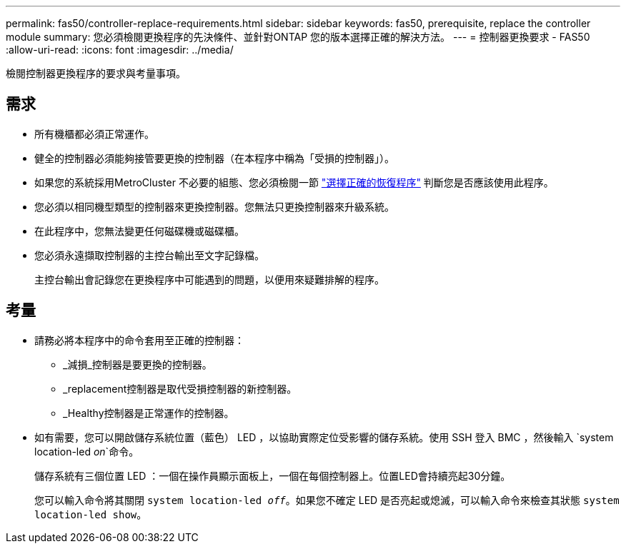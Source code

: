---
permalink: fas50/controller-replace-requirements.html 
sidebar: sidebar 
keywords: fas50, prerequisite, replace the controller module 
summary: 您必須檢閱更換程序的先決條件、並針對ONTAP 您的版本選擇正確的解決方法。 
---
= 控制器更換要求 - FAS50
:allow-uri-read: 
:icons: font
:imagesdir: ../media/


[role="lead"]
檢閱控制器更換程序的要求與考量事項。



== 需求

* 所有機櫃都必須正常運作。
* 健全的控制器必須能夠接管要更換的控制器（在本程序中稱為「受損的控制器」）。
* 如果您的系統採用MetroCluster 不必要的組態、您必須檢閱一節 https://docs.netapp.com/us-en/ontap-metrocluster/disaster-recovery/concept_choosing_the_correct_recovery_procedure_parent_concept.html["選擇正確的恢復程序"] 判斷您是否應該使用此程序。
* 您必須以相同機型類型的控制器來更換控制器。您無法只更換控制器來升級系統。
* 在此程序中，您無法變更任何磁碟機或磁碟櫃。
* 您必須永遠擷取控制器的主控台輸出至文字記錄檔。
+
主控台輸出會記錄您在更換程序中可能遇到的問題，以便用來疑難排解的程序。





== 考量

* 請務必將本程序中的命令套用至正確的控制器：
+
** _減損_控制器是要更換的控制器。
** _replacement控制器是取代受損控制器的新控制器。
** _Healthy控制器是正常運作的控制器。


* 如有需要，您可以開啟儲存系統位置（藍色） LED ，以協助實際定位受影響的儲存系統。使用 SSH 登入 BMC ，然後輸入 `system location-led _on_`命令。
+
儲存系統有三個位置 LED ：一個在操作員顯示面板上，一個在每個控制器上。位置LED會持續亮起30分鐘。

+
您可以輸入命令將其關閉 `system location-led _off_`。如果您不確定 LED 是否亮起或熄滅，可以輸入命令來檢查其狀態 `system location-led show`。


